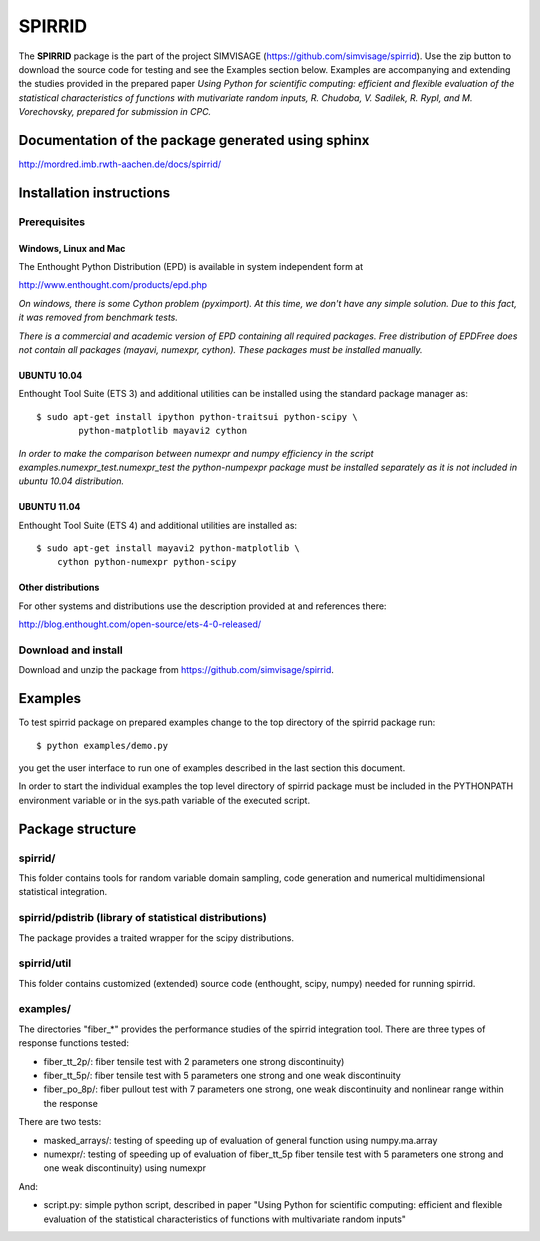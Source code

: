========
SPIRRID
========

The **SPIRRID** package is the part of the project SIMVISAGE 
(https://github.com/simvisage/spirrid). Use the zip button 
to download the source code for testing and see the Examples section below. 
Examples are accompanying 
and extending the studies provided in the prepared paper 
*Using Python for scientific computing:
efficient and flexible evaluation of the statistical characteristics of functions with 
mutivariate random inputs, R. Chudoba, V. Sadilek, R. Rypl, and M. Vorechovsky, 
prepared for submission in CPC.*

Documentation of the package generated using sphinx
===================================================

http://mordred.imb.rwth-aachen.de/docs/spirrid/


Installation instructions 
=========================

Prerequisites
-------------

Windows, Linux and Mac
^^^^^^^^^^^^
The Enthought Python Distribution (EPD) is available in system independent form at

http://www.enthought.com/products/epd.php

*On windows, there is some Cython problem (pyximport). At this time, we don't 
have any simple solution. Due to this fact, it was removed from benchmark tests.*

*There is a commercial and academic version of EPD containing all required packages.
Free distribution of EPDFree does not contain all packages (mayavi, numexpr, cython).
These packages must be installed manually.*  
 
UBUNTU 10.04
^^^^^^^^^^^^

Enthought Tool Suite (ETS 3) and additional utilities can be installed using 
the standard package manager as::

	$ sudo apt-get install ipython python-traitsui python-scipy \
  		python-matplotlib mayavi2 cython
  		
*In order to make the comparison between numexpr and numpy efficiency
in the script examples.numexpr_test.numexpr_test
the python-numpexpr package must be installed separately as it is not
included in ubuntu 10.04 distribution.*

UBUNTU 11.04
^^^^^^^^^^^^
Enthought Tool Suite (ETS 4) and additional utilities are installed as::

    $ sudo apt-get install mayavi2 python-matplotlib \
        cython python-numexpr python-scipy

Other distributions
^^^^^^^^^^^^
For other systems and distributions use 
the description provided at and references there:

http://blog.enthought.com/open-source/ets-4-0-released/

Download and install
--------------------
Download and unzip the package from https://github.com/simvisage/spirrid.

Examples
========

To test spirrid package on prepared examples change to the top directory 
of the spirrid package  run::

	$ python examples/demo.py

you get the user interface to run one of examples described in the last
section this document.

In order to start the individual examples the top level directory of spirrid
package must be included in the PYTHONPATH environment 
variable or in the sys.path variable
of the executed script. 

Package structure
=================

spirrid/
--------

This folder contains tools for random variable domain sampling, code generation and
numerical multidimensional statistical integration.


spirrid/pdistrib (library of statistical distributions)
--------

The package provides a traited wrapper for the scipy distributions.


spirrid/util
--------

This folder contains customized (extended) source code (enthought, scipy, numpy)
needed for running spirrid.


examples/
--------

The directories "fiber_*" provides the performance studies of the spirrid
integration tool. There are three types of response functions
tested:

* fiber_tt_2p/: fiber tensile test with 2 parameters 
  one strong discontinuity) 
* fiber_tt_5p/: fiber tensile test with 5 parameters
  one strong and one weak discontinuity
* fiber_po_8p/: fiber pullout test with 7 parameters
  one strong, one weak discontinuity 
  and nonlinear range within the response

There are two tests:

* masked_arrays/: testing of speeding up of evaluation of general function
  using numpy.ma.array
* numexpr/: testing of speeding up of evaluation of fiber_tt_5p fiber tensile 
  test with 5 parameters one strong and one weak discontinuity) using numexpr

And:

* script.py: simple python script, described in paper "Using Python for scientific
  computing: efficient and flexible evaluation of the statistical
  characteristics of functions with multivariate random inputs"

